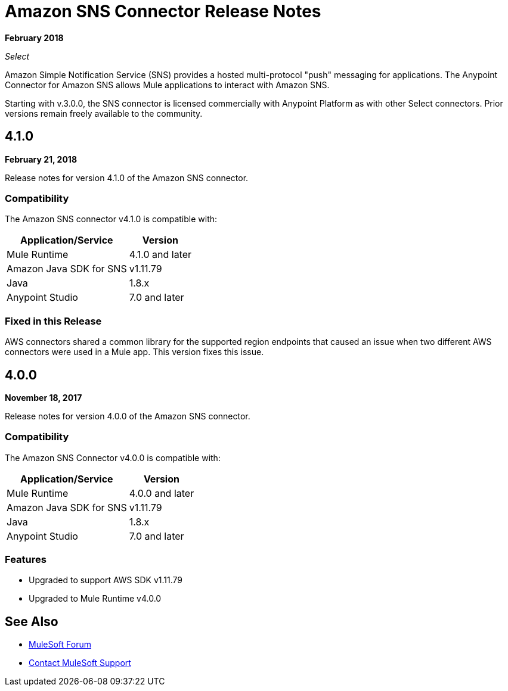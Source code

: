 = Amazon SNS Connector Release Notes
:keywords: release notes, amazon sns, sns, connector

*February 2018*

_Select_

Amazon Simple Notification Service (SNS) provides a hosted multi-protocol "push" messaging for applications. The Anypoint Connector for Amazon SNS allows Mule applications to interact with Amazon SNS. 

Starting with v.3.0.0, the SNS connector is licensed commercially with Anypoint Platform as with other Select connectors.  Prior versions remain freely available to the community.

== 4.1.0

*February 21, 2018*

Release notes for version 4.1.0 of the Amazon SNS connector.

=== Compatibility

The Amazon SNS connector v4.1.0 is compatible with:

[%header%autowidth.spread]
|===
|Application/Service |Version
|Mule Runtime |4.1.0 and later
|Amazon Java SDK for SNS |v1.11.79
|Java |1.8.x
|Anypoint Studio |7.0 and later
|===

=== Fixed in this Release

AWS connectors shared a common library for the supported region endpoints that caused an issue when two different AWS connectors were used in a Mule app. This version fixes this issue.

== 4.0.0

*November 18, 2017*

Release notes for version 4.0.0 of the Amazon SNS connector.

=== Compatibility

The Amazon SNS Connector v4.0.0 is compatible with:

[%header%autowidth.spread]
|===
|Application/Service |Version
|Mule Runtime |4.0.0 and later
|Amazon Java SDK for SNS |v1.11.79
|Java |1.8.x
|Anypoint Studio |7.0 and later
|===

=== Features

* Upgraded to support AWS SDK v1.11.79
* Upgraded to Mule Runtime v4.0.0

== See Also

* https://forums.mulesoft.com[MuleSoft Forum]
* https://support.mulesoft.com[Contact MuleSoft Support]

